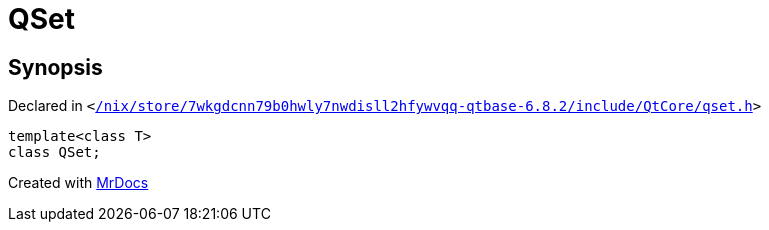 [#QSet]
= QSet
:relfileprefix: 
:mrdocs:


== Synopsis

Declared in `&lt;https://github.com/PrismLauncher/PrismLauncher/blob/develop/launcher//nix/store/7wkgdcnn79b0hwly7nwdisll2hfywvqq-qtbase-6.8.2/include/QtCore/qset.h#L17[&sol;nix&sol;store&sol;7wkgdcnn79b0hwly7nwdisll2hfywvqq&hyphen;qtbase&hyphen;6&period;8&period;2&sol;include&sol;QtCore&sol;qset&period;h]&gt;`

[source,cpp,subs="verbatim,replacements,macros,-callouts"]
----
template&lt;class T&gt;
class QSet;
----






[.small]#Created with https://www.mrdocs.com[MrDocs]#
